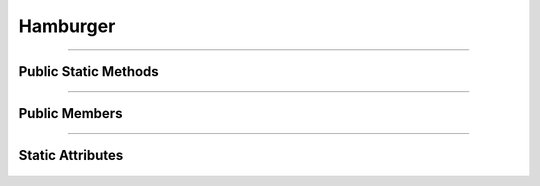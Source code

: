 Hamburger
=========


.. js:autoclass:: Hamburger

====================

Public Static Methods
---------------------
	.. js:autofunction:: Hamburger.Create

====================

Public Members
--------------
	.. js:autofunction:: Hamburger#connectedCallback
	.. js:autofunction:: Hamburger#disconnectedCallback

====================

Static Attributes
-----------------
	.. js:autoattribute:: Hamburger#template